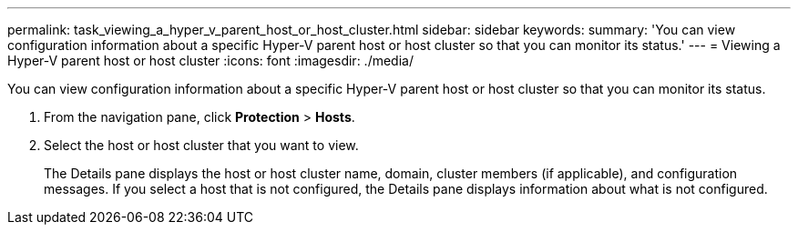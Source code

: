 ---
permalink: task_viewing_a_hyper_v_parent_host_or_host_cluster.html
sidebar: sidebar
keywords: 
summary: 'You can view configuration information about a specific Hyper-V parent host or host cluster so that you can monitor its status.'
---
= Viewing a Hyper-V parent host or host cluster
:icons: font
:imagesdir: ./media/

[.lead]
You can view configuration information about a specific Hyper-V parent host or host cluster so that you can monitor its status.

. From the navigation pane, click *Protection* > *Hosts*.
. Select the host or host cluster that you want to view.
+
The Details pane displays the host or host cluster name, domain, cluster members (if applicable), and configuration messages. If you select a host that is not configured, the Details pane displays information about what is not configured.
